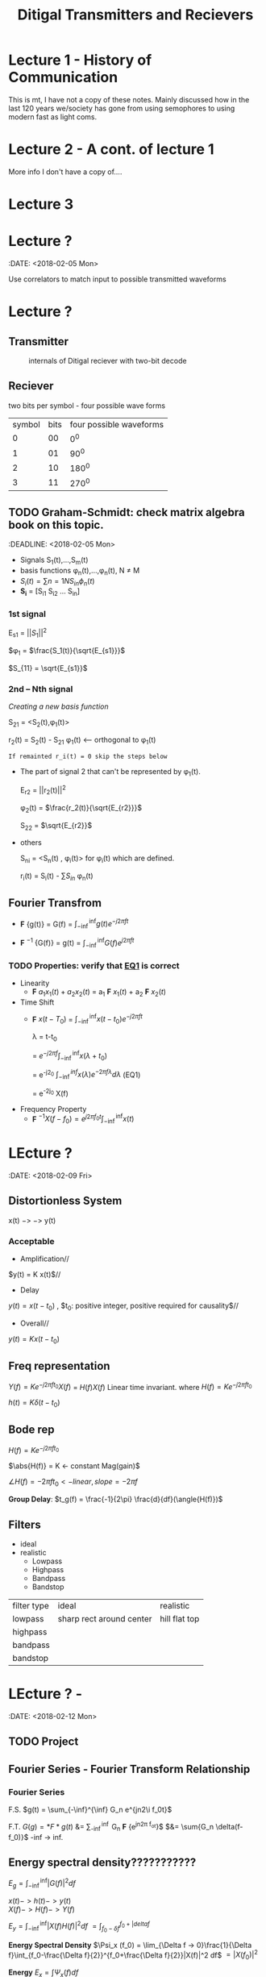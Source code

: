 * Lecture 1 - History of Communication
This is mt, I have not a copy of these notes. Mainly discussed how in the last 120 years we/society has gone from using semophores to using modern fast as light coms.
* Lecture 2 - A cont. of lecture 1
More info I don't have a copy of....
* Lecture 3

* Lecture ?
:DATE: <2018-02-05 Mon>

#+TITLE: Ditigal Transmitters and Recievers

Use correlators to match input to possible transmitted waveforms
* Lecture ?
** Transmitter
#+CAPTION: internals of Ditigal reciever with two-bit decode
#+attr_html: :width 300px
[[./img/Digital_reciever.png]]

** Reciever


two bits per symbol - four possible wave forms
| symbol | bits | four possible waveforms |
|      0 |   00 |                     0^0 |
|      1 |   01 |                    90^0 |
|      2 |   10 |                   180^0 |
|      3 |   11 |                   270^0 |

** TODO Graham-Schmidt: check matrix algebra book on this topic.
:DEADLINE: <2018-02-05 Mon>

+ Signals S_1(t),...,S_m(t)
+ basis functions \phi_n(t),...,\phi_n(t), N \neq M
+ \(S_i(t) = \sum{n=1}{N}{S_{in} \phi_n(t)}\)
+ *S_i* = [S_{i1} S_{i2} ... S_{in}]

*** 1st signal

E_{s1} = $||S_{1}||^2$

$\phi_1 = $\frac{S_1(t)}{\sqrt{E_{s1}}}$

$S_{11} = \sqrt{E_{s1}}$

*** 2nd -- Nth signal
/Creating a new basis function/

S_{21} = <S_2(t),\phi_1(t)>



r_2(t) = S_2(t) - S_{21} \phi_1(t) <-- orthogonal to \phi_1(t)

=If remainted r_i(t) = 0 skip the steps below=

+ The part of signal 2 that can't be represented by \phi_1(t).
	
	E_{r2} = ||r_2(t)||^2
	
	\phi_2(t) = $\frac{r_2(t)}{\sqrt{E_{r2}}}$

	S_{22} = $\sqrt{E_{r2}}$
+ others

	S_{ni} = <S_n(t) , \phi_i(t)> for \phi_i(t) which are defined.

	r_i(t) = S_i(t) - \sum{S_{in}} \phi_n(t)

** Fourier Transfrom

+  *F* {g(t)} = G(f) = $\int_{-\inf}^{\inf} g(t) e^{-j2\pi ft}$

+  *F* $^{-1}$ {G(f)} = g(t) = $\int_{-\inf}^{\inf} G(f) e^{j2\pi ft}$


*** TODO Properties: verify that [[EQ1]] is correct
+ Linearity
  + *F* ${a_1 x_1(t) + a_2 x_2(t)}$ = a_1 *F* ${x_1(t)}$ + a_2 *F* ${x_2(t)}$
+ Time Shift
  + *F* ${x(t - T_0)}$ = $\int_{-\inf}^{\inf} x(t-t_0) e^{-j2\pi ft}$
    
	\lambda = t-t_0

    = $e^{-j2\pi f}\int_{-\inf}^{\inf}{x(\lambda +t_0)}$

    = e^{-j2\pift_0} $\int_{-\inf}^{inf} x(\lambda) e^{-2\pi f\lambda} d\lambda$ <<EQ1>> (EQ1)

    = e^{-2j\pift_0} X(f)

+ Frequency Property
  + *F* $^{-1}{X(f-f_0)} = e^{j2\pi f_0t} \int_{-\inf}^{\inf}{x(t)}$

* LEcture ?
:DATE: <2018-02-09 Fri>

** Distortionless System

x(t) $->$ \box $->$ y(t)

*** Acceptable
+ Amplification//
$y(t) = K x(t)$//

+ Delay \\
$y(t) = x(t-t_0)$ , $t_0: positive integer, positive required for causality$//

+ Overall//
$y(t) = K x(t-t_0)$

** Freq representation

$Y(f)  = K e^{-j2\pi ft_0} X(f)$
  = $H(f)X(f)$ Linear time invariant.
where $H(f) = Ke^{-j2\pi ft_0}$

$h(t) = K\delta(t-t_0)$

** Bode rep
$H(f) = Ke^{-j2\pi ft_0}$

$\abs{H(f)} = K <- constant Mag(gain)$

$\angle{H(f)} = -2\pi ft_0 <- linear, slope = -2\pi f$


*Group Delay*: $t_g(f) = \frac{-1}{2\pi} \frac{d}{df}(\angle{H(f)})$

** Filters
+ ideal\\
+ realistic
  + Lowpass
  + Highpass
  + Bandpass
  + Bandstop

| filter type | ideal                    | realistic     |
| lowpass     | sharp rect around center | hill flat top |
| highpass    |                          |               |
| bandpass    |                          |               |
| bandstop    |                          |               |
* LEcture ? - 
:DATE: <2018-02-12 Mon>
** TODO Project 

** Fourier Series - Fourier Transform Relationship
*** Fourier Series
F.S.    $g(t) = \sum_{-\inf}^{\inf} G_n e^{jn2\i f_0t}$

F.T.	$G(g) = *F*{g(t)}$ &= \sum_{-\inf}^{\inf} G_n *F* {e^{jn2\pi f_ot}}$
$&= \sum{G_n \delta(f-f_0)}$ -inf -> inf.\\
 
#+Caption: plotting FS, FT.

** Energy spectral density???????????
   $E_g = \int_{-\inf}^{\inf}|G(f)|^2df$

   $x(t) -> h(t) -> y(t)$ \\
   $X(f) -> H(f) -> Y(f)$

   $E_y = \int_{-\inf}^{\inf}|X(f)H(f)|^2 df$
   $= \int_{f_0-\delta{f}}^{f_0+|delta{f}}$
#+Caption: little bar plot...


   *Energy Spectral Density*
   $\Psi_x (f_0) = \lim_{\Delta f -> 0}\frac{1}{\Delta f}\int_{f_0-\frac{\Delta f}{2}}^{f_0+\frac{\Delta f}{2}}|X(f)|^2 df$
   $=|X(f_0)|^2$

   *Energy* 
   $E_x = \int \Psi_x(f) df$

   *Energy int bandwith *B* centered at F_1
#+Caption: E_X at given freak.
   $\int_{-f_1-\frac{*B*}{2}}^{-f_1+\frac{*B*}{2}}\Psi_x(f) df =\int_{f_1-\frac{*B*}{2}}^{f_1+\frac{*B*}{2}}\Psi_x(f) df$
* TODO get units for 
   let: $g(t) = \Pi(\frac{t}{\Tau}
#+Caption: rect.
   What banwidth capacity do we need to pass exactly $90%$ of this signal energy.
   
   $E_g = \int |g(t)|^2dt = \Tau$
   $g(t) -> "Ideal LPF bandwidth B" -> y(t) 90%E_g = 0.9\Tau energy
#+Caption: 
* TODO Lecture ? - HW2 review: Hw4; due 2/21; 3.4-2; 3.6-1; 3.7-3 -- see next page; 3.7-4
DATE: <2018-02-14 Wed>
** Freq shift
   $g(t)cos(2\pi f_0t) <==> \frac{1}{2}[G(f-f_0)+G(f+f_0)]$
** Project specs
*** Important params
    + *F_s* = sample Rate; 8000
    + bit rate R_b 214
    + $\frac{F_s}{R_b} = Samples per bit$; 37.3

    $g(t) = \Pi(\frac{t}{|tau}$\\
    $E_g = \tau$\\
    $y(t) = g(t)*h(t)$\\
    $Y(f) = G(f)H(f)$\\
    
    H(f) ideal LPF bandwidth B\\
    What is B to obtain: $E_y = 0.9 E_g$\\
    $E_y &= \int_{-\inf}^{\inf}|Y(f)|^2 df &= \int_{-\inf}^{\inf}|G(f)H(f)|^2 df &= \inf_{-B}^{B}|G(f)|^2 &= 2\inf_{0}^{B}\tau sinc^2(\pi f \tau) df = -.0\tau$\\
#+Caption: Picture of scaling property
